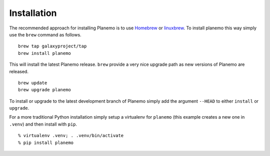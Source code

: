 ============
Installation
============

The recommended approach for installing Planemo is to use Homebrew_ or
linuxbrew_. To install planemo this way simply use the ``brew`` command as
follows.

::

   brew tap galaxyproject/tap
   brew install planemo

This will install the latest Planemo release. ``brew`` provide a very nice
upgrade path as new versions of Planemo are released.

::

   brew update
   brew upgrade planemo

To install or upgrade to the latest development branch of Planemo simply add
the argument ``--HEAD`` to either ``install`` or ``upgrade``.

For a more traditional Python installation simply setup a virtualenv
for ``planemo`` (this example creates a new one in ``.venv``) and then
install with ``pip``.

::

   % virtualenv .venv; . .venv/bin/activate
   % pip install planemo

.. _Homebrew: http://brew.sh/
.. _linuxbrew: https://github.com/Homebrew/linuxbrew
